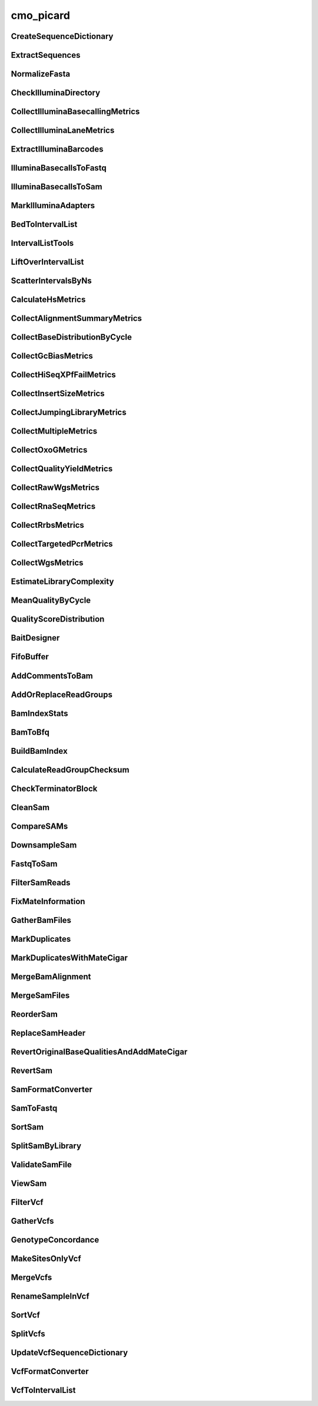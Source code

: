 ==========
cmo_picard
==========
CreateSequenceDictionary
########################
.. program-output:: cmo_picard --cmd CreateSequenceDictionary -h

ExtractSequences
################
.. program-output:: cmo_picard --cmd ExtractSequences -h

NormalizeFasta
##############
.. program-output:: cmo_picard --cmd NormalizeFasta -h

CheckIlluminaDirectory
######################
.. program-output:: cmo_picard --cmd CheckIlluminaDirectory -h

CollectIlluminaBasecallingMetrics
#################################
.. program-output:: cmo_picard --cmd CollectIlluminaBasecallingMetrics -h

CollectIlluminaLaneMetrics
##########################
.. program-output:: cmo_picard --cmd CollectIlluminaLaneMetrics -h

ExtractIlluminaBarcodes
#######################
.. program-output:: cmo_picard --cmd ExtractIlluminaBarcodes -h

IlluminaBasecallsToFastq
########################
.. program-output:: cmo_picard --cmd IlluminaBasecallsToFastq -h

IlluminaBasecallsToSam
######################
.. program-output:: cmo_picard --cmd IlluminaBasecallsToSam -h

MarkIlluminaAdapters
####################
.. program-output:: cmo_picard --cmd MarkIlluminaAdapters -h

BedToIntervalList
#################
.. program-output:: cmo_picard --cmd BedToIntervalList -h

IntervalListTools
#################
.. program-output:: cmo_picard --cmd IntervalListTools -h

LiftOverIntervalList
####################
.. program-output:: cmo_picard --cmd LiftOverIntervalList -h

ScatterIntervalsByNs
####################
.. program-output:: cmo_picard --cmd ScatterIntervalsByNs -h

CalculateHsMetrics
##################
.. program-output:: cmo_picard --cmd CalculateHsMetrics -h

CollectAlignmentSummaryMetrics
##############################
.. program-output:: cmo_picard --cmd CollectAlignmentSummaryMetrics -h

CollectBaseDistributionByCycle
##############################
.. program-output:: cmo_picard --cmd CollectBaseDistributionByCycle -h

CollectGcBiasMetrics
####################
.. program-output:: cmo_picard --cmd CollectGcBiasMetrics -h

CollectHiSeqXPfFailMetrics
##########################
.. program-output:: cmo_picard --cmd CollectHiSeqXPfFailMetrics -h

CollectInsertSizeMetrics
########################
.. program-output:: cmo_picard --cmd CollectInsertSizeMetrics -h

CollectJumpingLibraryMetrics
############################
.. program-output:: cmo_picard --cmd CollectJumpingLibraryMetrics -h

CollectMultipleMetrics
######################
.. program-output:: cmo_picard --cmd CollectMultipleMetrics -h

CollectOxoGMetrics
##################
.. program-output:: cmo_picard --cmd CollectOxoGMetrics -h

CollectQualityYieldMetrics
##########################
.. program-output:: cmo_picard --cmd CollectQualityYieldMetrics -h

CollectRawWgsMetrics
####################
.. program-output:: cmo_picard --cmd CollectRawWgsMetrics -h

CollectRnaSeqMetrics
####################
.. program-output:: cmo_picard --cmd CollectRnaSeqMetrics -h

CollectRrbsMetrics
##################
.. program-output:: cmo_picard --cmd CollectRrbsMetrics -h

CollectTargetedPcrMetrics
#########################
.. program-output:: cmo_picard --cmd CollectTargetedPcrMetrics -h

CollectWgsMetrics
#################
.. program-output:: cmo_picard --cmd CollectWgsMetrics -h

EstimateLibraryComplexity
#########################
.. program-output:: cmo_picard --cmd EstimateLibraryComplexity -h

MeanQualityByCycle
##################
.. program-output:: cmo_picard --cmd MeanQualityByCycle -h

QualityScoreDistribution
########################
.. program-output:: cmo_picard --cmd QualityScoreDistribution -h

BaitDesigner
############
.. program-output:: cmo_picard --cmd BaitDesigner -h

FifoBuffer
##########
.. program-output:: cmo_picard --cmd FifoBuffer -h

AddCommentsToBam
################
.. program-output:: cmo_picard --cmd AddCommentsToBam -h

AddOrReplaceReadGroups
######################
.. program-output:: cmo_picard --cmd AddOrReplaceReadGroups -h

BamIndexStats
#############
.. program-output:: cmo_picard --cmd BamIndexStats -h

BamToBfq
########
.. program-output:: cmo_picard --cmd BamToBfq -h

BuildBamIndex
#############
.. program-output:: cmo_picard --cmd BuildBamIndex -h

CalculateReadGroupChecksum
##########################
.. program-output:: cmo_picard --cmd CalculateReadGroupChecksum -h

CheckTerminatorBlock
####################
.. program-output:: cmo_picard --cmd CheckTerminatorBlock -h

CleanSam
########
.. program-output:: cmo_picard --cmd CleanSam -h

CompareSAMs
###########
.. program-output:: cmo_picard --cmd CompareSAMs -h

DownsampleSam
#############
.. program-output:: cmo_picard --cmd DownsampleSam -h

FastqToSam
##########
.. program-output:: cmo_picard --cmd FastqToSam -h

FilterSamReads
##############
.. program-output:: cmo_picard --cmd FilterSamReads -h

FixMateInformation
##################
.. program-output:: cmo_picard --cmd FixMateInformation -h

GatherBamFiles
##############
.. program-output:: cmo_picard --cmd GatherBamFiles -h

MarkDuplicates
##############
.. program-output:: cmo_picard --cmd MarkDuplicates -h

MarkDuplicatesWithMateCigar
###########################
.. program-output:: cmo_picard --cmd MarkDuplicatesWithMateCigar -h

MergeBamAlignment
#################
.. program-output:: cmo_picard --cmd MergeBamAlignment -h

MergeSamFiles
#############
.. program-output:: cmo_picard --cmd MergeSamFiles -h

ReorderSam
##########
.. program-output:: cmo_picard --cmd ReorderSam -h

ReplaceSamHeader
################
.. program-output:: cmo_picard --cmd ReplaceSamHeader -h

RevertOriginalBaseQualitiesAndAddMateCigar
##########################################
.. program-output:: cmo_picard --cmd RevertOriginalBaseQualitiesAndAddMateCigar -h

RevertSam
#########
.. program-output:: cmo_picard --cmd RevertSam -h

SamFormatConverter
##################
.. program-output:: cmo_picard --cmd SamFormatConverter -h

SamToFastq
##########
.. program-output:: cmo_picard --cmd SamToFastq -h

SortSam
#######
.. program-output:: cmo_picard --cmd SortSam -h

SplitSamByLibrary
#################
.. program-output:: cmo_picard --cmd SplitSamByLibrary -h

ValidateSamFile
###############
.. program-output:: cmo_picard --cmd ValidateSamFile -h

ViewSam
#######
.. program-output:: cmo_picard --cmd ViewSam -h

FilterVcf
#########
.. program-output:: cmo_picard --cmd FilterVcf -h

GatherVcfs
##########
.. program-output:: cmo_picard --cmd GatherVcfs -h

GenotypeConcordance
###################
.. program-output:: cmo_picard --cmd GenotypeConcordance -h

MakeSitesOnlyVcf
################
.. program-output:: cmo_picard --cmd MakeSitesOnlyVcf -h

MergeVcfs
#########
.. program-output:: cmo_picard --cmd MergeVcfs -h

RenameSampleInVcf
#################
.. program-output:: cmo_picard --cmd RenameSampleInVcf -h

SortVcf
#######
.. program-output:: cmo_picard --cmd SortVcf -h

SplitVcfs
#########
.. program-output:: cmo_picard --cmd SplitVcfs -h

UpdateVcfSequenceDictionary
###########################
.. program-output:: cmo_picard --cmd UpdateVcfSequenceDictionary -h

VcfFormatConverter
##################
.. program-output:: cmo_picard --cmd VcfFormatConverter -h

VcfToIntervalList
#################
.. program-output:: cmo_picard --cmd VcfToIntervalList -h

